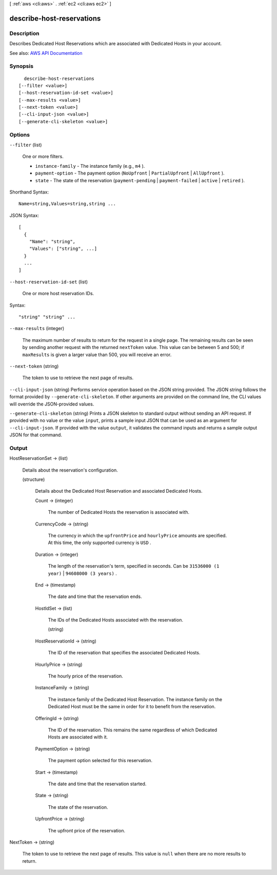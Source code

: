 [ :ref:`aws <cli:aws>` . :ref:`ec2 <cli:aws ec2>` ]

.. _cli:aws ec2 describe-host-reservations:


**************************
describe-host-reservations
**************************



===========
Description
===========



Describes Dedicated Host Reservations which are associated with Dedicated Hosts in your account.



See also: `AWS API Documentation <https://docs.aws.amazon.com/goto/WebAPI/ec2-2016-11-15/DescribeHostReservations>`_


========
Synopsis
========

::

    describe-host-reservations
  [--filter <value>]
  [--host-reservation-id-set <value>]
  [--max-results <value>]
  [--next-token <value>]
  [--cli-input-json <value>]
  [--generate-cli-skeleton <value>]




=======
Options
=======

``--filter`` (list)


  One or more filters.

   

   
  * ``instance-family`` - The instance family (e.g., ``m4`` ). 
   
  * ``payment-option`` - The payment option (``NoUpfront`` | ``PartialUpfront`` | ``AllUpfront`` ). 
   
  * ``state`` - The state of the reservation (``payment-pending`` | ``payment-failed`` | ``active`` | ``retired`` ). 
   

  



Shorthand Syntax::

    Name=string,Values=string,string ...




JSON Syntax::

  [
    {
      "Name": "string",
      "Values": ["string", ...]
    }
    ...
  ]



``--host-reservation-id-set`` (list)


  One or more host reservation IDs.

  



Syntax::

  "string" "string" ...



``--max-results`` (integer)


  The maximum number of results to return for the request in a single page. The remaining results can be seen by sending another request with the returned ``nextToken`` value. This value can be between 5 and 500; if ``maxResults`` is given a larger value than 500, you will receive an error.

  

``--next-token`` (string)


  The token to use to retrieve the next page of results.

  

``--cli-input-json`` (string)
Performs service operation based on the JSON string provided. The JSON string follows the format provided by ``--generate-cli-skeleton``. If other arguments are provided on the command line, the CLI values will override the JSON-provided values.

``--generate-cli-skeleton`` (string)
Prints a JSON skeleton to standard output without sending an API request. If provided with no value or the value ``input``, prints a sample input JSON that can be used as an argument for ``--cli-input-json``. If provided with the value ``output``, it validates the command inputs and returns a sample output JSON for that command.



======
Output
======

HostReservationSet -> (list)

  

  Details about the reservation's configuration.

  

  (structure)

    

    Details about the Dedicated Host Reservation and associated Dedicated Hosts.

    

    Count -> (integer)

      

      The number of Dedicated Hosts the reservation is associated with.

      

      

    CurrencyCode -> (string)

      

      The currency in which the ``upfrontPrice`` and ``hourlyPrice`` amounts are specified. At this time, the only supported currency is ``USD`` .

      

      

    Duration -> (integer)

      

      The length of the reservation's term, specified in seconds. Can be ``31536000 (1 year)`` | ``94608000 (3 years)`` .

      

      

    End -> (timestamp)

      

      The date and time that the reservation ends.

      

      

    HostIdSet -> (list)

      

      The IDs of the Dedicated Hosts associated with the reservation.

      

      (string)

        

        

      

    HostReservationId -> (string)

      

      The ID of the reservation that specifies the associated Dedicated Hosts.

      

      

    HourlyPrice -> (string)

      

      The hourly price of the reservation.

      

      

    InstanceFamily -> (string)

      

      The instance family of the Dedicated Host Reservation. The instance family on the Dedicated Host must be the same in order for it to benefit from the reservation.

      

      

    OfferingId -> (string)

      

      The ID of the reservation. This remains the same regardless of which Dedicated Hosts are associated with it.

      

      

    PaymentOption -> (string)

      

      The payment option selected for this reservation.

      

      

    Start -> (timestamp)

      

      The date and time that the reservation started.

      

      

    State -> (string)

      

      The state of the reservation.

      

      

    UpfrontPrice -> (string)

      

      The upfront price of the reservation.

      

      

    

  

NextToken -> (string)

  

  The token to use to retrieve the next page of results. This value is ``null`` when there are no more results to return.

  

  

